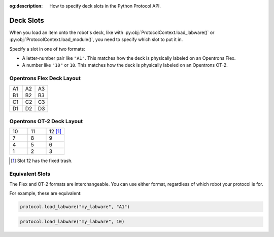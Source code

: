 :og:description: How to specify deck slots in the Python Protocol API.

..
    Allow concise cross-referencing to ProtocolContext.load_labware() et. al., without barfing out the whole import path.
.. py:currentmodule:: opentrons.protocol_api


.. _deck-slots:

##########
Deck Slots
##########

When you load an item onto the robot's deck, like with :py:obj:`ProtocolContext.load_labware()` or :py:obj:`ProtocolContext.load_module()`, you need to specify which slot to put it in.

Specify a slot in one of two formats:

* A letter-number pair like ``"A1"``. This matches how the deck is physically labeled on an Opentrons Flex.
* A number like ``"10"`` or ``10``. This matches how the deck is physically labeled on an Opentrons OT-2.


Opentrons Flex Deck Layout
==========================

..
    TODO(mm, 2023-06-05): Embed a nice SVG instead of having these tables.

.. table::
    :widths: 1 1 1

    +----+----+----+
    | A1 | A2 | A3 |
    +----+----+----+
    | B1 | B2 | B3 |
    +----+----+----+
    | C1 | C2 | C3 |
    +----+----+----+
    | D1 | D2 | D3 |
    +----+----+----+


Opentrons OT-2 Deck Layout
==========================

.. table::
    :widths: 1 1 1

    +----+----+-----------+
    | 10 | 11 | 12 [#ft]_ |
    +----+----+-----------+
    | 7  | 8  | 9         |
    +----+----+-----------+
    | 4  | 5  | 6         |
    +----+----+-----------+
    | 1  | 2  | 3         |
    +----+----+-----------+

.. [#ft] Slot 12 has the fixed trash.


Equivalent Slots
================

The Flex and OT-2 formats are interchangeable. You can use either format, regardless of which robot your protocol is for.

For example, these are equivalent:

.. code-block:: python

    protocol.load_labware("my_labware", "A1")

.. code-block:: python

    protocol.load_labware("my_labware", 10)
